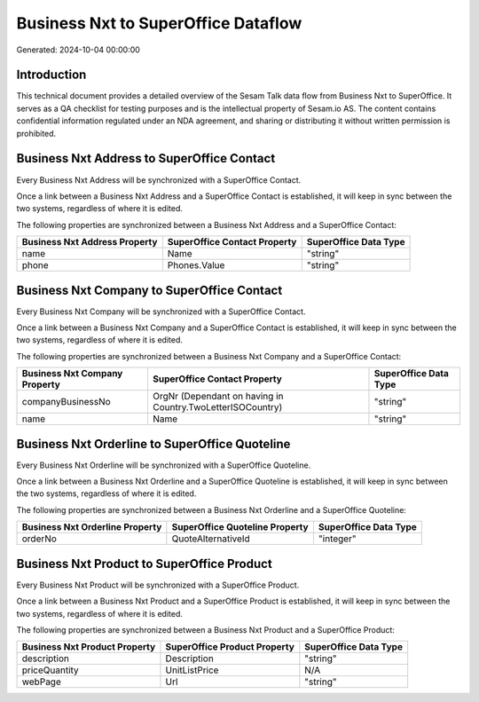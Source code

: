 ====================================
Business Nxt to SuperOffice Dataflow
====================================

Generated: 2024-10-04 00:00:00

Introduction
------------

This technical document provides a detailed overview of the Sesam Talk data flow from Business Nxt to SuperOffice. It serves as a QA checklist for testing purposes and is the intellectual property of Sesam.io AS. The content contains confidential information regulated under an NDA agreement, and sharing or distributing it without written permission is prohibited.

Business Nxt Address to SuperOffice Contact
-------------------------------------------
Every Business Nxt Address will be synchronized with a SuperOffice Contact.

Once a link between a Business Nxt Address and a SuperOffice Contact is established, it will keep in sync between the two systems, regardless of where it is edited.

The following properties are synchronized between a Business Nxt Address and a SuperOffice Contact:

.. list-table::
   :header-rows: 1

   * - Business Nxt Address Property
     - SuperOffice Contact Property
     - SuperOffice Data Type
   * - name
     - Name
     - "string"
   * - phone
     - Phones.Value
     - "string"


Business Nxt Company to SuperOffice Contact
-------------------------------------------
Every Business Nxt Company will be synchronized with a SuperOffice Contact.

Once a link between a Business Nxt Company and a SuperOffice Contact is established, it will keep in sync between the two systems, regardless of where it is edited.

The following properties are synchronized between a Business Nxt Company and a SuperOffice Contact:

.. list-table::
   :header-rows: 1

   * - Business Nxt Company Property
     - SuperOffice Contact Property
     - SuperOffice Data Type
   * - companyBusinessNo
     - OrgNr (Dependant on having  in Country.TwoLetterISOCountry)
     - "string"
   * - name
     - Name
     - "string"


Business Nxt Orderline to SuperOffice Quoteline
-----------------------------------------------
Every Business Nxt Orderline will be synchronized with a SuperOffice Quoteline.

Once a link between a Business Nxt Orderline and a SuperOffice Quoteline is established, it will keep in sync between the two systems, regardless of where it is edited.

The following properties are synchronized between a Business Nxt Orderline and a SuperOffice Quoteline:

.. list-table::
   :header-rows: 1

   * - Business Nxt Orderline Property
     - SuperOffice Quoteline Property
     - SuperOffice Data Type
   * - orderNo
     - QuoteAlternativeId
     - "integer"


Business Nxt Product to SuperOffice Product
-------------------------------------------
Every Business Nxt Product will be synchronized with a SuperOffice Product.

Once a link between a Business Nxt Product and a SuperOffice Product is established, it will keep in sync between the two systems, regardless of where it is edited.

The following properties are synchronized between a Business Nxt Product and a SuperOffice Product:

.. list-table::
   :header-rows: 1

   * - Business Nxt Product Property
     - SuperOffice Product Property
     - SuperOffice Data Type
   * - description
     - Description
     - "string"
   * - priceQuantity
     - UnitListPrice
     - N/A
   * - webPage
     - Url
     - "string"

